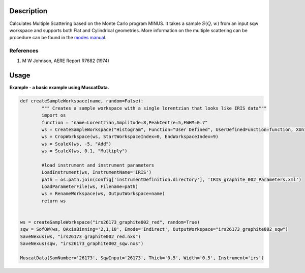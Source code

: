.. algorithm::

.. summary::

.. alias::

.. properties::

Description
-----------

Calculates Multiple Scattering based on the Monte Carlo program MINUS.
It takes a sample :math:`S(Q,w)` from an input sqw workspace and
supports both Flat and Cylindrical geometries. More information on the
multiple scattering can be procedure can be found in the `modes
manual <http://www.isis.stfc.ac.uk/instruments/iris/data-analysis/modes-v3-user-guide-6962.pdf>`__.

References
##########

#. M W Johnson, AERE Report R7682 (1974)

Usage
-----
**Example - a basic example using MuscatData.**

.. code-block:: python

		def createSampleWorkspace(name, random=False):
			""" Creates a sample workspace with a single lorentzian that looks like IRIS data"""
			import os
			function = "name=Lorentzian,Amplitude=8,PeakCentre=5,FWHM=0.7"
			ws = CreateSampleWorkspace("Histogram", Function="User Defined", UserDefinedFunction=function, XUnit="DeltaE", Random=True, XMin=0, XMax=10, BinWidth=0.01)
			ws = CropWorkspace(ws, StartWorkspaceIndex=0, EndWorkspaceIndex=9)
			ws = ScaleX(ws, -5, "Add")
			ws = ScaleX(ws, 0.1, "Multiply")
			
			#load instrument and instrument parameters
			LoadInstrument(ws, InstrumentName='IRIS')
			path = os.path.join(config['instrumentDefinition.directory'], 'IRIS_graphite_002_Parameters.xml')
			LoadParameterFile(ws, Filename=path)
			ws = RenameWorkspace(ws, OutputWorkspace=name)
			return ws


		ws = createSampleWorkspace("irs26173_graphite002_red", random=True)
		sqw = SofQW(ws, QAxisBinning='2,1,10', Emode='Indirect', OutputWorkspace="irs26173_graphite002_sqw")
		SaveNexus(ws, "irs26173_graphite002_red.nxs")
		SaveNexus(sqw, "irs26173_graphite002_sqw.nxs")

		MuscatData(SamNumber='26173', SqwInput='26173', Thick='0.5', Width='0.5', Instrument='irs') 


.. categories::
